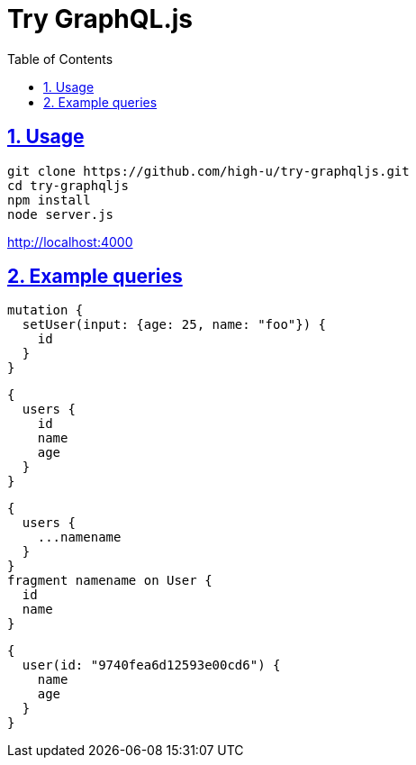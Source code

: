 :toc: left
:toclevels: 5
:sectlinks:
:sectnums:
:source-highlighter: coderay

= Try GraphQL.js

== Usage

[source,sh]
----
git clone https://github.com/high-u/try-graphqljs.git
cd try-graphqljs
npm install
node server.js
----

http://localhost:4000

== Example queries

[source,graphql]
----
mutation {
  setUser(input: {age: 25, name: "foo"}) {
    id
  }
}
----

[source,graphql]
----
{
  users {
    id
    name
    age
  }
}
----

[source,graphql]
----
{
  users {
    ...namename
  }
}
fragment namename on User {
  id
  name
}
----

[source,graphql]
----
{
  user(id: "9740fea6d12593e00cd6") {
    name
    age
  }
}
----
